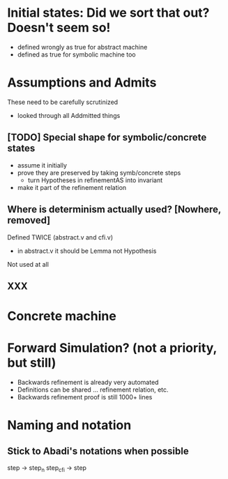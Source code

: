 * Initial states: Did we sort that out? Doesn't seem so!
- defined wrongly as true for abstract machine
- defined as true for symbolic machine too

* Assumptions and Admits

These need to be carefully scrutinized
- looked through all Addmitted things

** [TODO] Special shape for symbolic/concrete states
- assume it initially
- prove they are preserved by taking symb/concrete steps
  - turn Hypotheses in refinementAS into invariant
- make it part of the refinement relation

** Where is determinism actually used? [Nowhere, removed]
Defined TWICE (abstract.v and cfi.v)
- in abstract.v it should be Lemma not Hypothesis
Not used at all

** XXX
* Concrete machine
* Forward Simulation? (not a priority, but still)
+ Backwards refinement is already very automated
+ Definitions can be shared ... refinement relation, etc.
- Backwards refinement proof is still 1000+ lines
* Naming and notation

** Stick to Abadi's notations when possible
step -> step_n
step_cfi -> step

